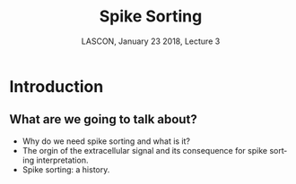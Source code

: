 # -*- ispell-local-dictionary: "american" -*-
#+TITLE: Spike Sorting
#+AUTHOR: @@latex:{\large Christophe Pouzat} \\ \vspace{0.2cm}MAP5, Paris-Descartes University and CNRS\\ \vspace{0.2cm} \texttt{christophe.pouzat@parisdescartes.fr}@@
#+DATE: LASCON, January 23 2018, Lecture 3
#+OPTIONS: H:2 tags:nil
#+EXCLUDE_TAGS: noexport
#+LANGUAGE: en
#+SELECT_TAGS: export
#+LATEX_CLASS: beamer
#+LATEX_CLASS_OPTIONS: [presentation]
#+BEAMER_HEADER: \setbeamercovered{invisible}
#+BEAMER_HEADER: \AtBeginSection[]{\begin{frame}<beamer>\frametitle{Where are we ?}\tableofcontents[currentsection]\end{frame}}
#+BEAMER_HEADER: \beamertemplatenavigationsymbolsempty
#+STARTUP: beamer
#+COLUMNS: %45ITEM %10BEAMER_ENV(Env) %10BEAMER_ACT(Act) %4BEAMER_COL(Col) %8BEAMER_OPT(Opt)
#+STARTUP: indent
#+PROPERTY: header-args :eval no-export

* Introduction
** What are we going to talk about?
- Why do we need spike sorting and what is it?
- The orgin of the extracellular signal and its consequence for spike sorting interpretation.
- Spike sorting: a history.

